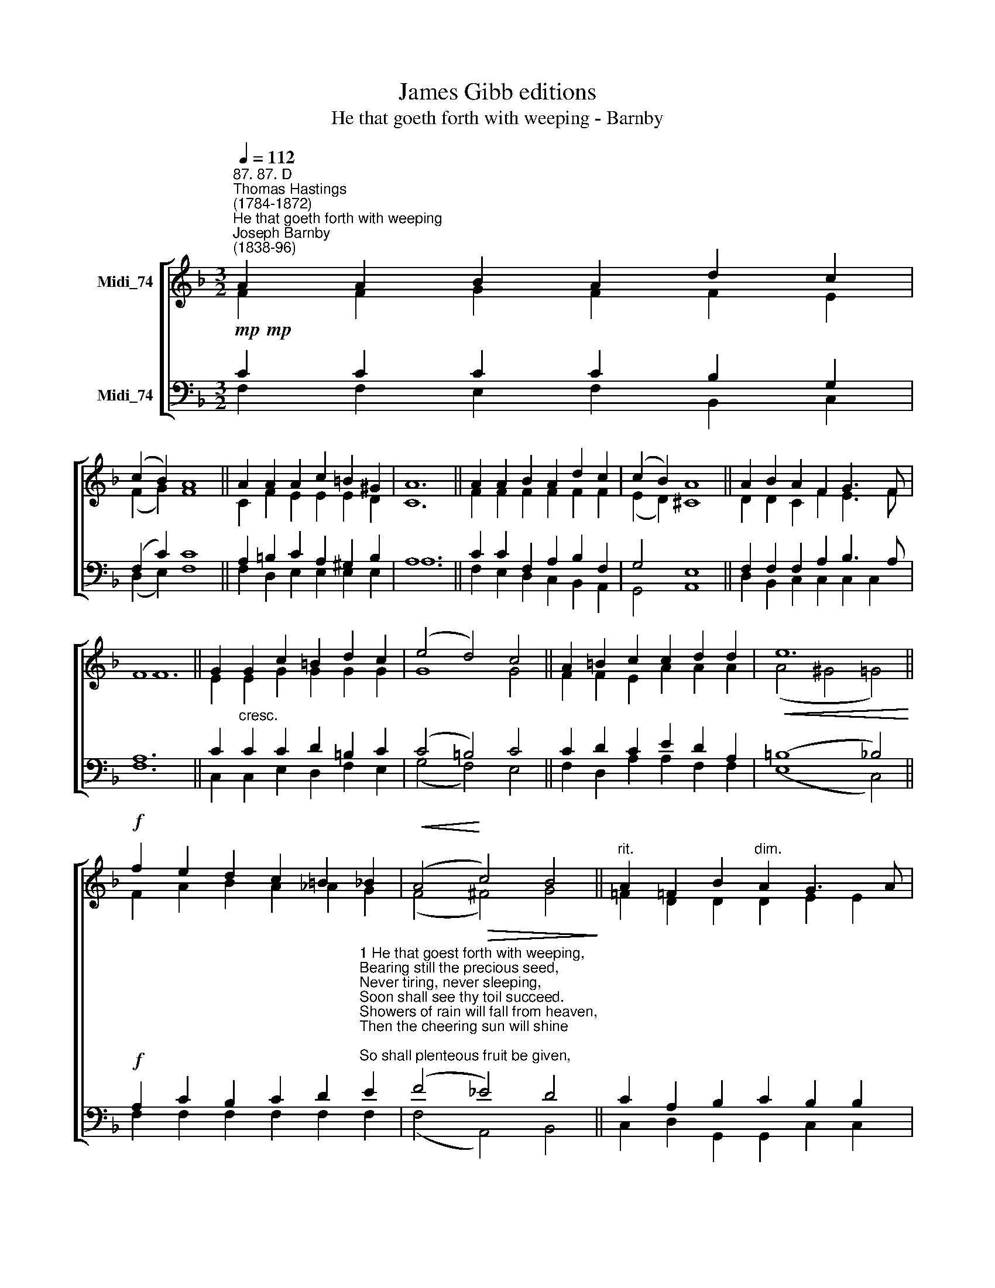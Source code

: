 X:1
T:James Gibb editions
T:He that goeth forth with weeping - Barnby
%%score [ ( 1 2 ) ( 3 4 ) ]
L:1/8
Q:1/4=112
M:3/2
K:F
V:1 treble nm="Midi_74"
V:2 treble 
V:3 bass nm="Midi_74"
V:4 bass 
V:1
"^87. 87. D""^Thomas Hastings\n(1784-1872)""^He that goeth forth with weeping""^Joseph Barnby\n(1838-96)" A2 A2 B2 A2 d2 c2 | %1
 (c2 B2) A8 || A2 A2 A2 c2 =B2 ^G2 | A12 || A2 A2 B2 A2 d2 c2 | (c2 B2) A8 || A2 B2 A2 F2 G3 F | %7
 F12 || G2 G2 c2 =B2 d2 c2 | (e4 d4) c4 || A2 =B2 c2 c2 d2 d2 |!<(! e12!<)! || %12
!f! f2 e2 d2 c2 =B2 _B2 |!<(! (A4!<)!!>(! c4) B4!>)! ||"^rit." A2 !courtesy!=F2 B2"^dim." A2 G3 A | %15
 F12 || F12 | F12 |] %18
V:2
 F2 F2 G2 F2 F2 E2 | (F2 G2) F8 || C2 F2 E2 E2 E2 D2 | C12 || F2 F2 F2 F2 F2 F2 | (E2 D2) ^C8 || %6
 D2 D2 C2 F2 E3 F | F12 || E2 E2 G2 G2 G2 G2 | G8 G4 || F2 F2 E2 A2 A2 A2 | (A4 ^G4 =G4) || %12
 F2 A2 B2 A2 _A2 G2 | (F4 ^F4) G4 || !courtesy!=F2 D2 D2 D2 E2 E2 | F12 || D12 | C12 |] %18
V:3
!mp!!mp! C2 C2 C2 C2 B,2 G,2 | (F,2 C2) C8 || A,2 =B,2 C2 A,2 ^G,2 B,2 | A,12 || %4
 C2 C2 F,2 A,2 B,2 F,2 | G,4 E,8 || F,2 F,2 F,2 A,2 B,3 A, | A,12 || C2"^cresc." C2 C2 D2 =B,2 C2 | %9
 (C4 =B,4) C4 || C2 D2 C2 E2 D2 A,2 | (=B,8 _B,4) || %12
!f! A,2 C2 B,2 C2 D2"^1 He that goest forth with weeping,\nBearing still the precious seed,\nNever tiring, never sleeping,\nSoon shall see thy toil succeed.\nShowers of rain will fall from heaven,\nThen the cheering sun will shine;\nSo shall plenteous fruit be given,\nThrough an influence all divine.\n\n2 Sow thy seed, be never weary,\nLet not fear thy mind employ;\nThough the prospect be most dreary,\nThou mayst reap the fruits of joy.\nLo! the scene of verdure brightening,\nSee the rising grain appear;\nLook again! The fields are whitening;\nHarvest-time is surely near." E2 | %13
 (F4 _E4) D4 || C2 A,2 B,2 C2 B,2 B,2 | [F,A,]12 || B,12 | A,12 |] %18
V:4
 F,2 F,2 E,2 F,2 B,,2 C,2 | (D,2 E,2) F,8 || F,2 D,2 E,2 E,2 E,2 E,2 | A,12 || %4
 F,2 E,2 D,2 C,2 B,,2 A,,2 | G,,4 A,,8 || D,2 B,,2 C,2 C,2 C,2 C,2 | F,12 || %8
 C,2 C,2 E,2 D,2 F,2 E,2 | (G,4 F,4) E,4 || F,2 D,2 A,2 A,2 F,2 F,2 | (E,8 C,4) || %12
 F,2 F,2 F,2 F,2 F,2 F,2 | (F,4 A,,4) B,,4 || C,2 D,2 G,,2 G,,2 C,2 C,2 | F,,12 || B,,12 | F,12 |] %18

